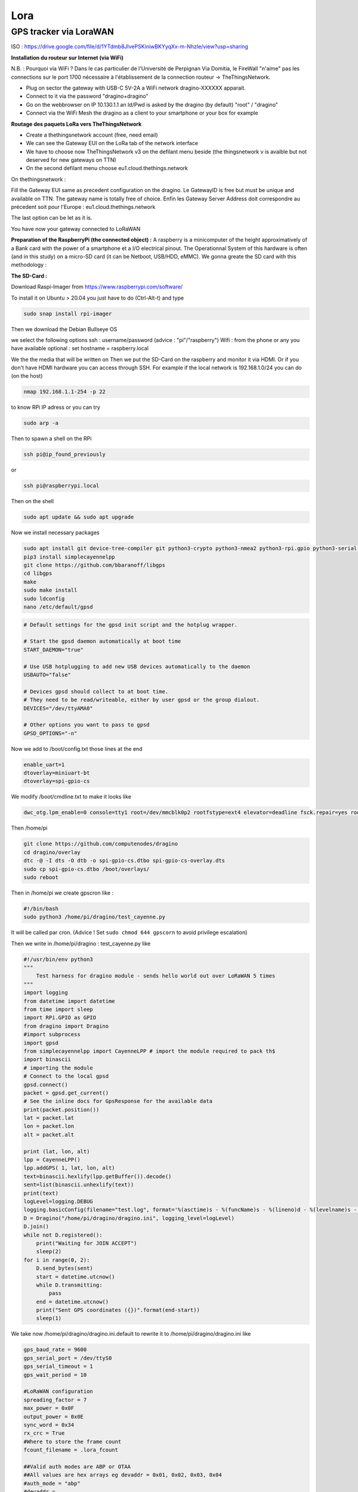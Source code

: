 ----
Lora
----

GPS tracker via LoraWAN
-----------------------


.. image:: uml.png
   :target: uml.png
   :alt: UML


ISO : https://drive.google.com/file/d/1YTdmb8JlvePSKiniwBKYyqXx-m-NhzIe/view?usp=sharing

**Installation du routeur sur Internet (via WiFi)**

N.B. : Pourquoi via WiFi ? Dans le cas particulier de l'Université de Perpignan Via Domitia, le FireWall "n'aime" pas les connections sur le port 1700 nécessaire à l'établissement de la connection routeur -> TheThingsNetwork.


* Plug on sector the gateway with USB-C 5V-2A
  a WiFi network dragino-XXXXXX apparait. 
* Connect to it via the password "dragino+dragino"
* Go on the webbrowser on IP 10.130.1.1 an Id/Pwd is asked by the dragino (by default) "root" / "dragino"
* Connect via the WiFi Mesh the dragino as a client to your smartphone or your box for example


.. image:: WiFi_Dragino.png
   :target: WiFi_Dragino.png
   :alt: WiFi_Dragino


**Routage des paquets LoRa vers TheThingsNetwork**


* Create a thethingsnetwork account (free, need email)
* We can see the Gateway EUI on the LoRa tab of the network interface
* We have to choose now TheThingsNetwork v3 on the defilant menu beside (the thingsnetwork v is avaible but not deserved for new gateways on TTN)
* On the second defilant menu choose eu1.cloud.thethings.network


.. image:: config_gw_ttn.png
   :target: config_gw_ttn.png
   :alt: config_gw_ttn

On thethingsnetwork :

Fill the Gateway EUI same as precedent configuration on the dragino. Le GatewayID is free but must be unique and available on TTN. The gateway name is totally free of choice.
Enfin les Gateway Server Address doit correspondre au précedent soit pour l'Europe :
eu1.cloud.thethings.network

The last option can be let as it is.

You have now your gateway connected to LoRaWAN


.. image:: config_ttn_gw.png
   :target: config_ttn_gw.png
   :alt: config_ttn_gw


**Preparation of the RaspberryPi (the connected object) :**
A raspberry is a minicomputer of the height approximatively of a Bank card with the power of a smartphone et a I/O electrical pinout. The Operationnal System of this hardware is often (and in this study) on a micro-SD card (it can be Netboot, USB/HDD, eMMC). We gonna greate the SD card with this methodology :

**The SD-Card :**

Download Raspi-Imager from
https://www.raspberrypi.com/software/

To install it on Ubuntu > 20.04 you just have to do (Ctrl-Alt-t) and type

.. code-block:: bash

   sudo snap install rpi-imager

Then we download the Debian Bullseye OS


.. image:: choose_os.png
   :target: choose_os.png
   :alt: choose_os


we select the following options
ssh : username/password (advice : "pi"/"raspberry")
Wifi : from the phone or any you have available
optional : set hostname = raspberry.local


.. image:: options_sd_rpi.png
   :target: options_sd_rpi.png
   :alt: options_sd_rpi


We the the media that will be written on
Then we put the SD-Card on the raspberry and monitor it via HDMI. Or if you don't have HDMI hardware you can access through SSH. For example if the local network is 192.168.1.0/24 you can do (on the host)

.. code-block:: bash

   nmap 192.168.1.1-254 -p 22

to know RPi IP adress or you can try

.. code-block:: bash

   sudo arp -a

Then to spawn a shell on the RPi

.. code-block:: bash

   ssh pi@ip_found_previously

or

.. code-block:: bash

   ssh pi@raspberrypi.local

Then on the shell

.. code-block:: bash

   sudo apt update && sudo apt upgrade

Now we install necessary packages

.. code-block:: bash

   sudo apt install git device-tree-compiler git python3-crypto python3-nmea2 python3-rpi.gpio python3-serial python3-spidev python3-configobj gpsd libgps-dev gpsd-clients python3-pip
   pip3 install simplecayennelpp
   git clone https://github.com/bbaranoff/libgps
   cd libgps
   make 
   sudo make install
   sudo ldconfig
   nano /etc/default/gpsd

.. code-block::

   # Default settings for the gpsd init script and the hotplug wrapper.

   # Start the gpsd daemon automatically at boot time
   START_DAEMON="true"

   # Use USB hotplugging to add new USB devices automatically to the daemon
   USBAUTO="false"

   # Devices gpsd should collect to at boot time.
   # They need to be read/writeable, either by user gpsd or the group dialout.
   DEVICES="/dev/ttyAMA0"

   # Other options you want to pass to gpsd
   GPSD_OPTIONS="-n"

Now we add to /boot/config.txt those lines at the end

.. code-block::

   enable_uart=1
   dtoverlay=miniuart-bt
   dtoverlay=spi-gpio-cs

We modify /boot/cmdline.txt to make it looks like

.. code-block::

   dwc_otg.lpm_enable=0 console=tty1 root=/dev/mmcblk0p2 rootfstype=ext4 elevator=deadline fsck.repair=yes rootwait

Then /home/pi

.. code-block:: bash

   git clone https://github.com/computenodes/dragino
   cd dragino/overlay
   dtc -@ -I dts -O dtb -o spi-gpio-cs.dtbo spi-gpio-cs-overlay.dts
   sudo cp spi-gpio-cs.dtbo /boot/overlays/
   sudo reboot

Then in /home/pi we create gpscron like :

.. code-block:: bash

   #!/bin/bash
   sudo python3 /home/pi/dragino/test_cayenne.py

It will be called par cron. (Advice ! Set ``sudo chmod 644 gpscorn`` to avoid privilege escalation)

Then we write in /home/pi/dragino : test_cayenne.py like

.. code-block:: python

   #!/usr/bin/env python3
   """
       Test harness for dragino module - sends hello world out over LoRaWAN 5 times
   """
   import logging
   from datetime import datetime
   from time import sleep
   import RPi.GPIO as GPIO
   from dragino import Dragino
   #import subprocess
   import gpsd
   from simplecayennelpp import CayenneLPP # import the module required to pack th$
   import binascii
   # importing the module
   # Connect to the local gpsd
   gpsd.connect()
   packet = gpsd.get_current()
   # See the inline docs for GpsResponse for the available data
   print(packet.position())
   lat = packet.lat
   lon = packet.lon
   alt = packet.alt

   print (lat, lon, alt)
   lpp = CayenneLPP()
   lpp.addGPS( 1, lat, lon, alt)
   text=binascii.hexlify(lpp.getBuffer()).decode()
   sent=list(binascii.unhexlify(text))
   print(text)
   logLevel=logging.DEBUG
   logging.basicConfig(filename="test.log", format='%(asctime)s - %(funcName)s - %(lineno)d - %(levelname)s - %(message)s', level=logLevel)
   D = Dragino("/home/pi/dragino/dragino.ini", logging_level=logLevel)
   D.join()
   while not D.registered():
       print("Waiting for JOIN ACCEPT")
       sleep(2)
   for i in range(0, 2):
       D.send_bytes(sent)
       start = datetime.utcnow()
       while D.transmitting:
           pass
       end = datetime.utcnow()
       print("Sent GPS coordinates ({})".format(end-start))
       sleep(1)

We take now /home/pi/dragino/dragino.ini.default to rewrite it to /home/pi/dragino/dragino.ini like

.. code-block::

   gps_baud_rate = 9600
   gps_serial_port = /dev/ttyS0
   gps_serial_timeout = 1
   gps_wait_period = 10

   #LoRaWAN configuration
   spreading_factor = 7
   max_power = 0x0F
   output_power = 0x0E
   sync_word = 0x34
   rx_crc = True
   #Where to store the frame count
   fcount_filename = .lora_fcount

   ##Valid auth modes are ABP or OTAA
   ##All values are hex arrays eg devaddr = 0x01, 0x02, 0x03, 0x04
   #auth_mode = "abp"
   #devaddr = 
   #nwskey = 
   #appskey =

   auth_mode = otaa
   deveui = 0xFF, 0xFE, 0xFD, 0xFC, 0xFC, 0xFD, 0xFE, 0xFF
   appeui = 0x70, 0xB3, 0xD5, 0x00, 0x00, 0xD5, 0xB3, 0x70
   appkey = 0x3D, 0x83, 0xC3, 0x16, 0x2C, 0xAD, 0x44, 0xB7, 0xB0, 0x50, 0x6C, 0x3C, 0xA1, 0x54, 0x36, 0xB7

By choosing DevEUI, AppEUI (unique on TTN), and AppKey with enough entropy that it can't be cracked (beware of MSB, LSB writing between dragin_cayenne.py and TTN)
Enfin pour executer le script python toutes les minutes :

.. code-block:: bash

   sudo crontab -e

We select our favorite editor to add

.. code-block::

   * * * * * /home/pi/gpscron

at the endfile.
For the raspberry we are now ready to go. Lets see from the network side

**LoraWan Conection (TheThingsNetwork)**

Go to application -> Create then in EndDevices -> + Add Endevice


.. image:: add_enddevice.png
   :target: add_enddevice.png
   :alt: add_enddevice


Then with previous parameters set on the RPi (AppEUI, DevEUI, AppKey)  in /home/pi/dragino/dragino.ini we put them on TTN

So in this study example :

.. code-block::

   deveui = 0xFF, 0xFE, 0xFD, 0xFC, 0xFC, 0xFD, 0xFE, 0xFF
   appeui = 0x70, 0xB3, 0xD5, 0x00, 0x00, 0xD5, 0xB3, 0x70
   appkey = 0x3D, 0x83, 0xC3, 0x16, 0x2C, 0xAD, 0x44, 0xB7, 0xB0, 0x50, 0x6C, 0x3C, 0xA1, 0x54, 0x36, 0xB7


.. image:: register_enddevice.png
   :target: register_enddevice.png
   :alt: register_enddevice


Power On the Pi (Trick to make GPS work (on RPi) !!!!!)

Sur le shell du pi :

.. code-block:: bash

   sudo ntpdate fr.pool.ntp.org

Put the RPi outside
Pull off the Tx Jumper of the dragino and wait for 3D Fix (the green blinking light of the dragino). Then hotplug the jumper Tx.

You should have (your first ?) connected object

**Payload Format**

In this study we have choose the CayenneLPP format like 


.. image:: format_cayenne.png
   :target: format_cayenne.png
   :alt: format_cayenne


In the created application you should see your device


.. image:: coordonnees_ttn.png
   :target: coordonnees_ttn.png
   :alt: coordonnees_ttn


**Data monitoring (Cayenne Integration)**

Go to https://mydevices.com/

Create a Cayenne Account

Select TheThingsNetwork


.. image:: add_new_cayenne.png
   :target: add_new_cayenne.png
   :alt: add_new_cayenne


Sélection Dragino RPi Hat et mettre le DevEUI


.. image:: dragino_cayenne.png
   :target: dragino_cayenne.png
   :alt: dragino_cayenne



.. image:: gps_live.png
   :target: gps_live.png
   :alt: gps_live

Live Data from GPS tracker !

\newpage

